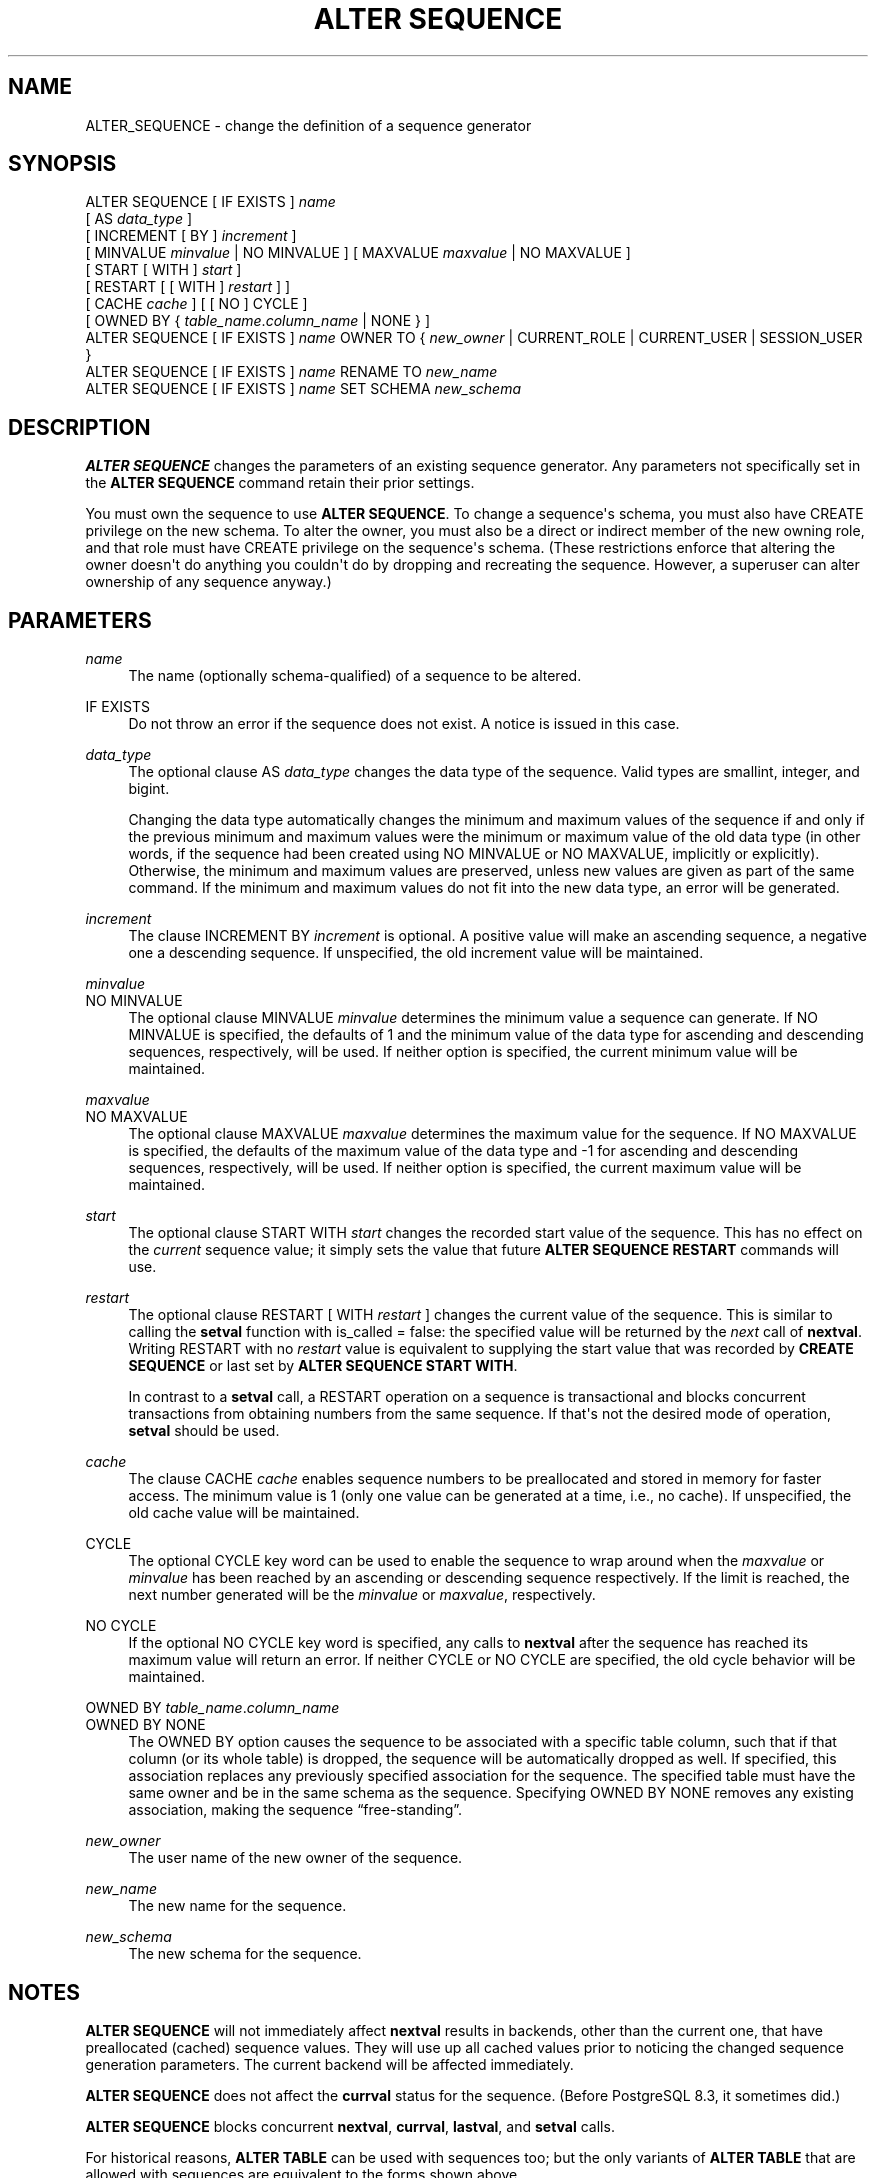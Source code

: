 '\" t
.\"     Title: ALTER SEQUENCE
.\"    Author: The PostgreSQL Global Development Group
.\" Generator: DocBook XSL Stylesheets vsnapshot <http://docbook.sf.net/>
.\"      Date: 2024
.\"    Manual: PostgreSQL 14.15 Documentation
.\"    Source: PostgreSQL 14.15
.\"  Language: English
.\"
.TH "ALTER SEQUENCE" "7" "2024" "PostgreSQL 14.15" "PostgreSQL 14.15 Documentation"
.\" -----------------------------------------------------------------
.\" * Define some portability stuff
.\" -----------------------------------------------------------------
.\" ~~~~~~~~~~~~~~~~~~~~~~~~~~~~~~~~~~~~~~~~~~~~~~~~~~~~~~~~~~~~~~~~~
.\" http://bugs.debian.org/507673
.\" http://lists.gnu.org/archive/html/groff/2009-02/msg00013.html
.\" ~~~~~~~~~~~~~~~~~~~~~~~~~~~~~~~~~~~~~~~~~~~~~~~~~~~~~~~~~~~~~~~~~
.ie \n(.g .ds Aq \(aq
.el       .ds Aq '
.\" -----------------------------------------------------------------
.\" * set default formatting
.\" -----------------------------------------------------------------
.\" disable hyphenation
.nh
.\" disable justification (adjust text to left margin only)
.ad l
.\" -----------------------------------------------------------------
.\" * MAIN CONTENT STARTS HERE *
.\" -----------------------------------------------------------------
.SH "NAME"
ALTER_SEQUENCE \- change the definition of a sequence generator
.SH "SYNOPSIS"
.sp
.nf
ALTER SEQUENCE [ IF EXISTS ] \fIname\fR
    [ AS \fIdata_type\fR ]
    [ INCREMENT [ BY ] \fIincrement\fR ]
    [ MINVALUE \fIminvalue\fR | NO MINVALUE ] [ MAXVALUE \fImaxvalue\fR | NO MAXVALUE ]
    [ START [ WITH ] \fIstart\fR ]
    [ RESTART [ [ WITH ] \fIrestart\fR ] ]
    [ CACHE \fIcache\fR ] [ [ NO ] CYCLE ]
    [ OWNED BY { \fItable_name\fR\&.\fIcolumn_name\fR | NONE } ]
ALTER SEQUENCE [ IF EXISTS ] \fIname\fR OWNER TO { \fInew_owner\fR | CURRENT_ROLE | CURRENT_USER | SESSION_USER }
ALTER SEQUENCE [ IF EXISTS ] \fIname\fR RENAME TO \fInew_name\fR
ALTER SEQUENCE [ IF EXISTS ] \fIname\fR SET SCHEMA \fInew_schema\fR
.fi
.SH "DESCRIPTION"
.PP
\fBALTER SEQUENCE\fR
changes the parameters of an existing sequence generator\&. Any parameters not specifically set in the
\fBALTER SEQUENCE\fR
command retain their prior settings\&.
.PP
You must own the sequence to use
\fBALTER SEQUENCE\fR\&. To change a sequence\*(Aqs schema, you must also have
CREATE
privilege on the new schema\&. To alter the owner, you must also be a direct or indirect member of the new owning role, and that role must have
CREATE
privilege on the sequence\*(Aqs schema\&. (These restrictions enforce that altering the owner doesn\*(Aqt do anything you couldn\*(Aqt do by dropping and recreating the sequence\&. However, a superuser can alter ownership of any sequence anyway\&.)
.SH "PARAMETERS"
.PP
.PP
\fIname\fR
.RS 4
The name (optionally schema\-qualified) of a sequence to be altered\&.
.RE
.PP
IF EXISTS
.RS 4
Do not throw an error if the sequence does not exist\&. A notice is issued in this case\&.
.RE
.PP
\fIdata_type\fR
.RS 4
The optional clause
AS \fIdata_type\fR
changes the data type of the sequence\&. Valid types are
smallint,
integer, and
bigint\&.
.sp
Changing the data type automatically changes the minimum and maximum values of the sequence if and only if the previous minimum and maximum values were the minimum or maximum value of the old data type (in other words, if the sequence had been created using
NO MINVALUE
or
NO MAXVALUE, implicitly or explicitly)\&. Otherwise, the minimum and maximum values are preserved, unless new values are given as part of the same command\&. If the minimum and maximum values do not fit into the new data type, an error will be generated\&.
.RE
.PP
\fIincrement\fR
.RS 4
The clause
INCREMENT BY \fIincrement\fR
is optional\&. A positive value will make an ascending sequence, a negative one a descending sequence\&. If unspecified, the old increment value will be maintained\&.
.RE
.PP
\fIminvalue\fR
.br
NO MINVALUE
.RS 4
The optional clause
MINVALUE \fIminvalue\fR
determines the minimum value a sequence can generate\&. If
NO MINVALUE
is specified, the defaults of 1 and the minimum value of the data type for ascending and descending sequences, respectively, will be used\&. If neither option is specified, the current minimum value will be maintained\&.
.RE
.PP
\fImaxvalue\fR
.br
NO MAXVALUE
.RS 4
The optional clause
MAXVALUE \fImaxvalue\fR
determines the maximum value for the sequence\&. If
NO MAXVALUE
is specified, the defaults of the maximum value of the data type and \-1 for ascending and descending sequences, respectively, will be used\&. If neither option is specified, the current maximum value will be maintained\&.
.RE
.PP
\fIstart\fR
.RS 4
The optional clause
START WITH \fIstart\fR
changes the recorded start value of the sequence\&. This has no effect on the
\fIcurrent\fR
sequence value; it simply sets the value that future
\fBALTER SEQUENCE RESTART\fR
commands will use\&.
.RE
.PP
\fIrestart\fR
.RS 4
The optional clause
RESTART [ WITH \fIrestart\fR ]
changes the current value of the sequence\&. This is similar to calling the
\fBsetval\fR
function with
is_called
=
false: the specified value will be returned by the
\fInext\fR
call of
\fBnextval\fR\&. Writing
RESTART
with no
\fIrestart\fR
value is equivalent to supplying the start value that was recorded by
\fBCREATE SEQUENCE\fR
or last set by
\fBALTER SEQUENCE START WITH\fR\&.
.sp
In contrast to a
\fBsetval\fR
call, a
RESTART
operation on a sequence is transactional and blocks concurrent transactions from obtaining numbers from the same sequence\&. If that\*(Aqs not the desired mode of operation,
\fBsetval\fR
should be used\&.
.RE
.PP
\fIcache\fR
.RS 4
The clause
CACHE \fIcache\fR
enables sequence numbers to be preallocated and stored in memory for faster access\&. The minimum value is 1 (only one value can be generated at a time, i\&.e\&., no cache)\&. If unspecified, the old cache value will be maintained\&.
.RE
.PP
CYCLE
.RS 4
The optional
CYCLE
key word can be used to enable the sequence to wrap around when the
\fImaxvalue\fR
or
\fIminvalue\fR
has been reached by an ascending or descending sequence respectively\&. If the limit is reached, the next number generated will be the
\fIminvalue\fR
or
\fImaxvalue\fR, respectively\&.
.RE
.PP
NO CYCLE
.RS 4
If the optional
NO CYCLE
key word is specified, any calls to
\fBnextval\fR
after the sequence has reached its maximum value will return an error\&. If neither
CYCLE
or
NO CYCLE
are specified, the old cycle behavior will be maintained\&.
.RE
.PP
OWNED BY \fItable_name\fR\&.\fIcolumn_name\fR
.br
OWNED BY NONE
.RS 4
The
OWNED BY
option causes the sequence to be associated with a specific table column, such that if that column (or its whole table) is dropped, the sequence will be automatically dropped as well\&. If specified, this association replaces any previously specified association for the sequence\&. The specified table must have the same owner and be in the same schema as the sequence\&. Specifying
OWNED BY NONE
removes any existing association, making the sequence
\(lqfree\-standing\(rq\&.
.RE
.PP
\fInew_owner\fR
.RS 4
The user name of the new owner of the sequence\&.
.RE
.PP
\fInew_name\fR
.RS 4
The new name for the sequence\&.
.RE
.PP
\fInew_schema\fR
.RS 4
The new schema for the sequence\&.
.RE
.SH "NOTES"
.PP
\fBALTER SEQUENCE\fR
will not immediately affect
\fBnextval\fR
results in backends, other than the current one, that have preallocated (cached) sequence values\&. They will use up all cached values prior to noticing the changed sequence generation parameters\&. The current backend will be affected immediately\&.
.PP
\fBALTER SEQUENCE\fR
does not affect the
\fBcurrval\fR
status for the sequence\&. (Before
PostgreSQL
8\&.3, it sometimes did\&.)
.PP
\fBALTER SEQUENCE\fR
blocks concurrent
\fBnextval\fR,
\fBcurrval\fR,
\fBlastval\fR, and
\fBsetval\fR
calls\&.
.PP
For historical reasons,
\fBALTER TABLE\fR
can be used with sequences too; but the only variants of
\fBALTER TABLE\fR
that are allowed with sequences are equivalent to the forms shown above\&.
.SH "EXAMPLES"
.PP
Restart a sequence called
serial, at 105:
.sp
.if n \{\
.RS 4
.\}
.nf
ALTER SEQUENCE serial RESTART WITH 105;
.fi
.if n \{\
.RE
.\}
.SH "COMPATIBILITY"
.PP
\fBALTER SEQUENCE\fR
conforms to the
SQL
standard, except for the
AS,
START WITH,
OWNED BY,
OWNER TO,
RENAME TO, and
SET SCHEMA
clauses, which are
PostgreSQL
extensions\&.
.SH "SEE ALSO"
CREATE SEQUENCE (\fBCREATE_SEQUENCE\fR(7)), DROP SEQUENCE (\fBDROP_SEQUENCE\fR(7))
